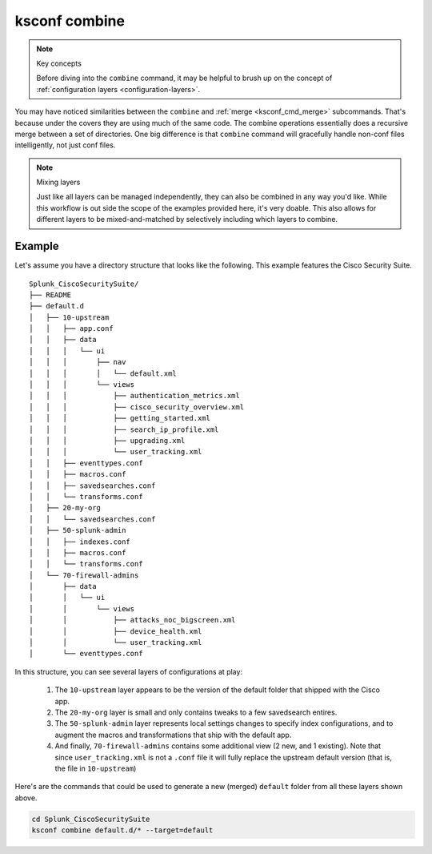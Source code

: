 ksconf combine
==============

.. note:: Key concepts

   Before diving into the ``combine`` command, it may be helpful to brush up on the concept of
   :ref:`configuration layers <configuration-layers>`.


.. _ksconf_cmd_combine:
.. argparse::
   :module: ksconf.__main__
   :func: build_cli_parser
   :path: combine
   :nodefault:


You may have noticed similarities between the ``combine`` and :ref:`merge <ksconf_cmd_merge>`
subcommands.  That's because under the covers they are using much of the same code.  The combine
operations essentially does a recursive merge between a set of directories.  One big difference is
that ``combine`` command will gracefully handle non-conf files intelligently, not just conf files.


.. note::  Mixing layers

   Just like all layers can be managed independently, they can also be combined in any way you'd
   like.  While this workflow is out side the scope of the examples provided here, it's very doable.
   This also allows for different layers to be mixed-and-matched by selectively including which
   layers to combine.

Example
-------

Let's assume you have a directory structure that looks like the following.
This example features the Cisco Security Suite.

::

   Splunk_CiscoSecuritySuite/
   ├── README
   ├── default.d
   │   ├── 10-upstream
   │   │   ├── app.conf
   │   │   ├── data
   │   │   │   └── ui
   │   │   │       ├── nav
   │   │   │       │   └── default.xml
   │   │   │       └── views
   │   │   │           ├── authentication_metrics.xml
   │   │   │           ├── cisco_security_overview.xml
   │   │   │           ├── getting_started.xml
   │   │   │           ├── search_ip_profile.xml
   │   │   │           ├── upgrading.xml
   │   │   │           └── user_tracking.xml
   │   │   ├── eventtypes.conf
   │   │   ├── macros.conf
   │   │   ├── savedsearches.conf
   │   │   └── transforms.conf
   │   ├── 20-my-org
   │   │   └── savedsearches.conf
   │   ├── 50-splunk-admin
   │   │   ├── indexes.conf
   │   │   ├── macros.conf
   │   │   └── transforms.conf
   │   └── 70-firewall-admins
   │       ├── data
   │       │   └── ui
   │       │       └── views
   │       │           ├── attacks_noc_bigscreen.xml
   │       │           ├── device_health.xml
   │       │           └── user_tracking.xml
   │       └── eventtypes.conf


In this structure, you can see several layers of configurations at play:

  1. The ``10-upstream`` layer appears to be the version of the default folder that shipped with
     the Cisco app.
  2. The ``20-my-org`` layer is small and only contains tweaks to a few savedsearch entires.
  3. The ``50-splunk-admin`` layer represents local settings changes to specify index
     configurations, and to augment the macros and transformations that ship with the default app.
  4. And finally, ``70-firewall-admins`` contains some additional view (2 new, and 1 existing).
     Note that since ``user_tracking.xml`` is not a ``.conf`` file it will fully replace the
     upstream default version (that is, the file in ``10-upstream``)

Here's are the commands that could be used to generate a new (merged) ``default`` folder from all
these layers shown above.

.. code-block:: sh

    cd Splunk_CiscoSecuritySuite
    ksconf combine default.d/* --target=default


.. seealso::

   The :ref:`unarchive <ksconf_cmd_unarchive>` command can be used to install or upgrade apps stored
   in a version controlled system in a layer-aware manor.
